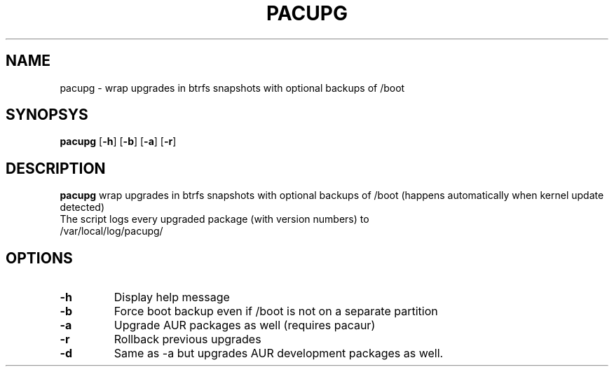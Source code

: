 .TH PACUPG 1
.SH NAME
pacupg \- wrap upgrades in btrfs snapshots with optional backups of /boot
.SH SYNOPSYS
.B pacupg
[\fB\-h\fR]
[\fB\-b\fR]
[\fB\-a\fR]
[\fB\-r\fR]
.SH DESCRIPTION
.B pacupg
wrap upgrades in btrfs snapshots with optional backups of /boot (happens automatically when kernel update detected)
.TP
The script logs every upgraded package (with version numbers) to /var/local/log/pacupg/
.SH OPTIONS
.TP
.BR \-h\fR
Display help message
.TP
.BR \-b\fR
Force boot backup even if /boot is not on a separate partition
.TP
.BR \-a\fR
Upgrade AUR packages as well (requires pacaur)
.TP
.BR \-r\fR
Rollback previous upgrades
.TP
.BR \-d\fR
Same as -a but upgrades AUR development packages as well.
